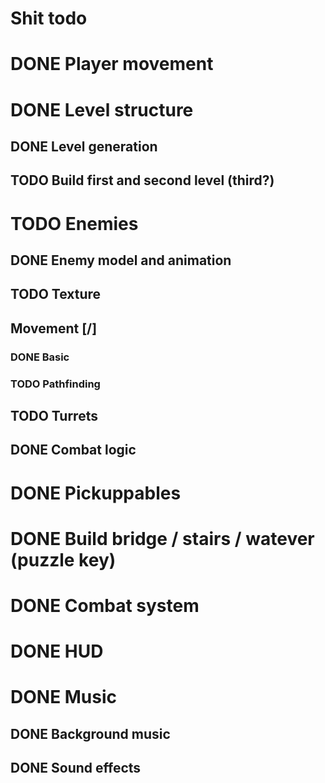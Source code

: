 * Shit todo
* DONE Player movement
* DONE Level structure
** DONE Level generation
** TODO Build first and second level (third?)
* TODO Enemies
** DONE Enemy model and animation
** TODO Texture
** Movement [/]
*** DONE Basic
*** TODO Pathfinding
** TODO Turrets
** DONE Combat logic
* DONE Pickuppables
* DONE Build bridge / stairs / watever (puzzle key)
* DONE Combat system
* DONE HUD
* DONE Music
** DONE Background music
** DONE Sound effects
